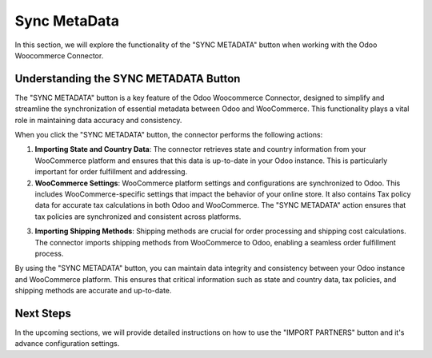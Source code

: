 Sync MetaData
=============

In this section, we will explore the functionality of the "SYNC METADATA" button when working with the Odoo Woocommerce Connector.

.. image:: _static/sync_metadata_backend.png
   :align: center
   :alt: SYNC METADATA Button

Understanding the SYNC METADATA Button
---------------------------------------

The "SYNC METADATA" button is a key feature of the Odoo Woocommerce Connector, designed to simplify and streamline the synchronization of essential metadata between Odoo and WooCommerce. This functionality plays a vital role in maintaining data accuracy and consistency.

When you click the "SYNC METADATA" button, the connector performs the following actions:

1. **Importing State and Country Data**: The connector retrieves state and country information from your WooCommerce platform and ensures that this data is up-to-date in your Odoo instance. This is particularly important for order fulfillment and addressing.

2. **WooCommerce Settings**: WooCommerce platform settings and configurations are synchronized to Odoo. This includes WooCommerce-specific settings that impact the behavior of your online store. It also contains Tax policy data for accurate tax calculations in both Odoo and WooCommerce. The "SYNC METADATA" action ensures that tax policies are synchronized and consistent across platforms.

.. image:: _static/woo_settings.png
   :align: center
   :alt: Backend View

3. **Importing Shipping Methods**: Shipping methods are crucial for order processing and shipping cost calculations. The connector imports shipping methods from WooCommerce to Odoo, enabling a seamless order fulfillment process.

.. image:: _static/woo_shipping_method.png
   :align: center
   :alt: Backend View

By using the "SYNC METADATA" button, you can maintain data integrity and consistency between your Odoo instance and WooCommerce platform. This ensures that critical information such as state and country data, tax policies, and shipping methods are accurate and up-to-date.

Next Steps
----------

In the upcoming sections, we will provide detailed instructions on how to use the "IMPORT PARTNERS" button and it's advance configuration settings.
